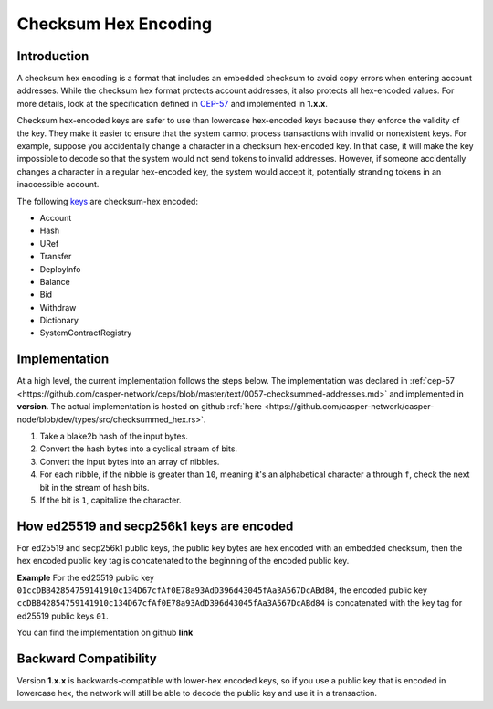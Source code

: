 .. _checksum-hex-head:

Checksum Hex Encoding
========================

.. _checksum-hex-intro:

Introduction
------------

A checksum hex encoding is a format that includes an embedded checksum to avoid copy errors when entering account addresses. While the checksum hex format protects account addresses, it also protects all hex-encoded values. For more details, look at the specification defined in `CEP-57 <https://github.com/casper-network/ceps/pull/57>`_ and implemented in **1.x.x**.

Checksum hex-encoded keys are safer to use than lowercase hex-encoded keys because they enforce the validity of the key. They make it easier to ensure that the system cannot process transactions with invalid or nonexistent keys. For example, suppose you accidentally change a character in a checksum hex-encoded key. In that case, it will make the key impossible to decode so that the system would not send tokens to invalid addresses. However, if someone accidentally changes a character in a regular hex-encoded key, the system would accept it, potentially stranding tokens in an inaccessible account.


The following `keys </implementation/serialization-standard.html#serialization-for-key>`_ are checksum-hex encoded:

- Account
- Hash
- URef
- Transfer
- DeployInfo
- Balance
- Bid
- Withdraw
- Dictionary
- SystemContractRegistry

.. _checksum-hex-implementation:

Implementation
--------------

At a high level, the current implementation follows the steps below. The implementation was
declared in :ref:`cep-57 <https://github.com/casper-network/ceps/blob/master/text/0057-checksummed-addresses.md>` and implemented in **version**.
The actual implementation is hosted on github :ref:`here <https://github.com/casper-network/casper-node/blob/dev/types/src/checksummed_hex.rs>`.

1. Take a blake2b hash of the input bytes.
2. Convert the hash bytes into a cyclical stream of bits.
3. Convert the input bytes into an array of nibbles.
4. For each nibble, if the nibble is greater than ``10``, meaning it's an
   alphabetical character ``a`` through ``f``, check the next bit in the stream of hash bits.
5. If the bit is ``1``, capitalize the character.



.. _checksum-hex-public-key-encoding:

How ed25519 and secp256k1 keys are encoded
------------------------------------------

For ed25519 and secp256k1 public keys, the public key bytes are hex encoded with an embedded
checksum, then the hex encoded public key tag is concatenated to the beginning of the encoded
public key.

**Example**
For the ed25519 public key ``01ccDBB42854759141910c134D67cfAf0E78a93AdD396d43045fAa3A567DcABd84``, the encoded public key 
``ccDBB42854759141910c134D67cfAf0E78a93AdD396d43045fAa3A567DcABd84`` is concatenated with the key tag for ed25519 public keys ``01``.

You can find the implementation on github **link**

.. _checksum-hex-backward-compatibility:

Backward Compatibility
----------------------

.. TODO: Update this with whichever version this ships with.
Version **1.x.x** is backwards-compatible with lower-hex encoded keys, so if you use a public key that is encoded in lowercase hex,
the network will still be able to decode the public key and use it in a transaction.